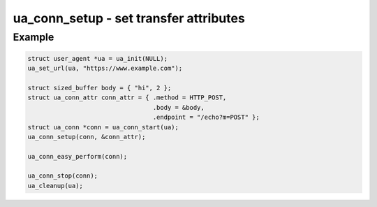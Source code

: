 ..
  Most of our documentation is generated from our source code comments,
    please head to github.com/cee-studio/orca if you want to contribute!

  The following files contains the documentation used to generate this page: 
  - common/user-agent.h

=======================================
ua_conn_setup - set transfer attributes
=======================================

.. doxygenfunction:: ua_conn_setup

Example
-------

.. code:: c

   struct user_agent *ua = ua_init(NULL); 
   ua_set_url(ua, "https://www.example.com");

   struct sized_buffer body = { "hi", 2 };
   struct ua_conn_attr conn_attr = { .method = HTTP_POST,
                                     .body = &body,
                                     .endpoint = "/echo?m=POST" };
   struct ua_conn *conn = ua_conn_start(ua);
   ua_conn_setup(conn, &conn_attr);

   ua_conn_easy_perform(conn);

   ua_conn_stop(conn);
   ua_cleanup(ua);
